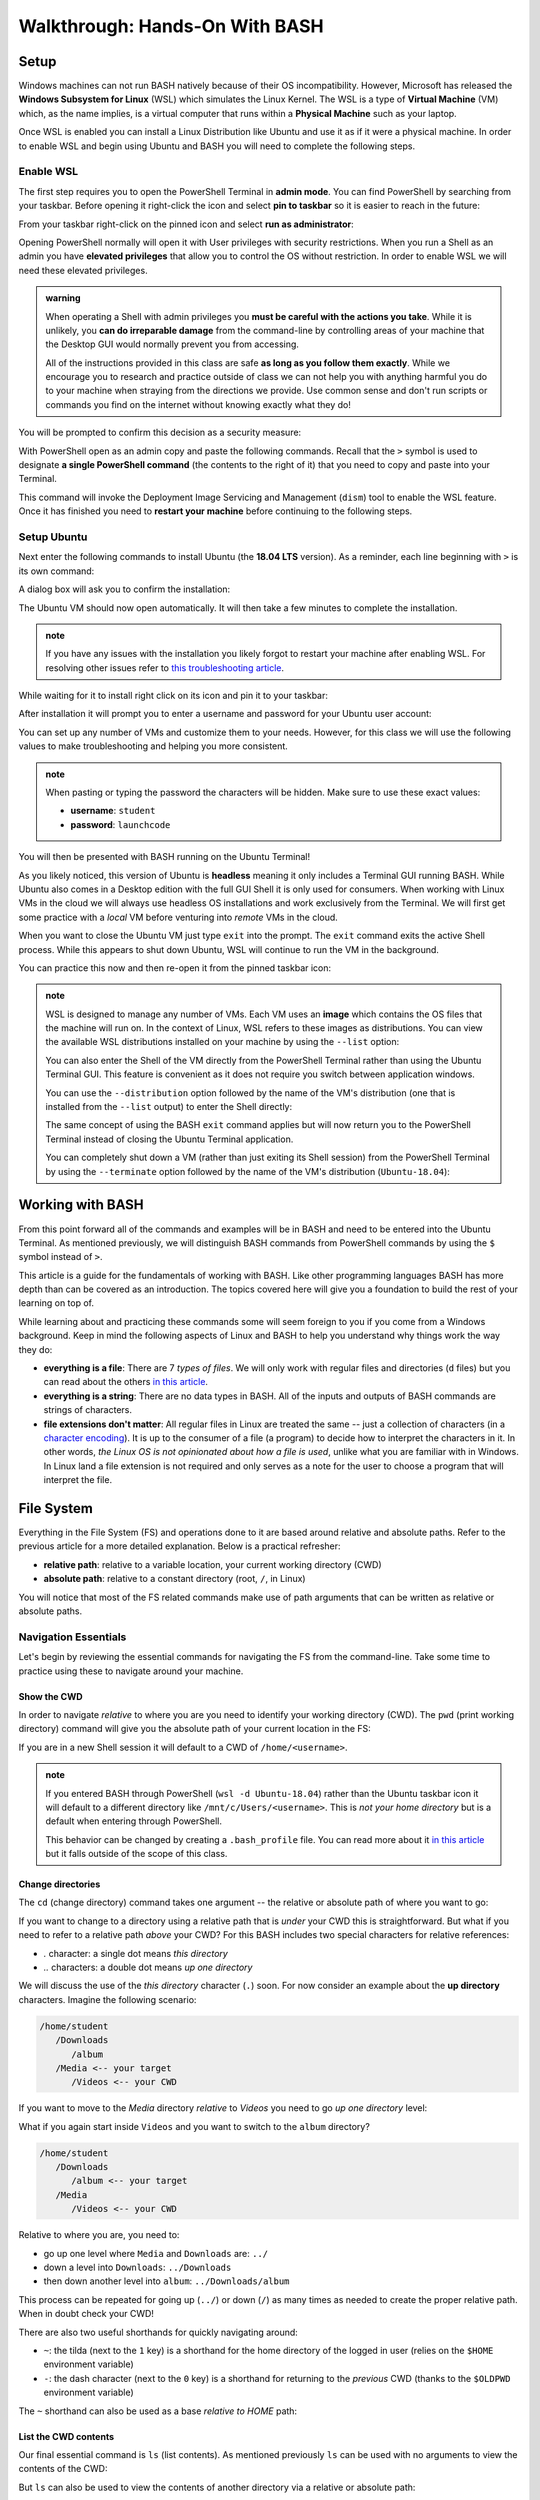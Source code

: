 ===============================
Walkthrough: Hands-On With BASH
===============================

Setup
=====


.. do we want to support macs or have them work from a VM for consistency? apt wont work on mac but everything else will
.. If you are on a UNIX machine (Macs running OSX or a Linux machine) you will already have BASH and a Terminal available. Search for and open your Terminal application. Once in the terminal enter the following command:

.. .. sourcecode:: bash

..    $ echo "$SHELL"
..    # /usr/bin/bash

.. If you are on the latest version of OSX it may print ``/usr/bin/zsh`` which is an alternative Shell to BASH. Z-Shell (ZSH) and BASH 

Windows machines can not run BASH natively because of their OS incompatibility. However, Microsoft has released the **Windows Subsystem for Linux** (WSL) which simulates the Linux Kernel. The WSL is a type of **Virtual Machine** (VM) which, as the name implies, is a virtual computer that runs within a **Physical Machine** such as your laptop.

Once WSL is enabled you can install a Linux Distribution like Ubuntu and use it as if it were a physical machine. In order to enable WSL and begin using Ubuntu and BASH you will need to complete the following steps.

Enable WSL
----------

The first step requires you to open the PowerShell Terminal in **admin mode**. You can find PowerShell by searching from your taskbar. Before opening it right-click the icon and select **pin to taskbar** so it is easier to reach in the future:

.. image:: /_static/images/cli-shells/powershell-taskbar-search.png
   :alt: Search for PowerShell in Windows taskbar

From your taskbar right-click on the pinned icon and select **run as administrator**:

.. image:: /_static/images/cli-shells/powershell-open-as-admin.png
   :alt: Open PowerShell as admin

Opening PowerShell normally will open it with User privileges with security restrictions. When you run a Shell as an admin you have **elevated privileges** that allow you to control the OS without restriction. In order to enable WSL we will need these elevated privileges.

.. admonition:: warning

   When operating a Shell with admin privileges you **must be careful with the actions you take**. While it is unlikely, you **can do irreparable damage** from the command-line by controlling areas of your machine that the Desktop GUI would normally prevent you from accessing. 
   
   All of the instructions provided in this class are safe **as long as you follow them exactly**. While we encourage you to research and practice outside of class we can not help you with anything harmful you do to your machine when straying from the directions we provide. Use common sense and don't run scripts or commands you find on the internet without knowing exactly what they do!

You will be prompted to confirm this decision as a security measure:

.. image:: /_static/images/cli-shells/powershell-admin-prompt.png
   :alt: PowerShell admin security prompt 

With PowerShell open as an admin copy and paste the following commands. Recall that the ``>`` symbol is used to designate **a single PowerShell command** (the contents to the right of it) that you need to copy and paste into your Terminal.

.. sourcecode:: powershell
   :caption: Windows/PowerShell

   > dism.exe /online /enable-feature /featurename:Microsoft-Windows-Subsystem-Linux /all /norestart

This command will invoke the Deployment Image Servicing and Management (``dism``) tool to enable the WSL feature. Once it has finished you need to **restart your machine** before continuing to the following steps.

Setup Ubuntu
------------

Next enter the following commands to install Ubuntu (the **18.04 LTS** version). As a reminder, each line beginning with ``>`` is its own command:

.. sourcecode:: powershell
   :caption: Windows/PowerShell

   # download the Ubuntu OS installer and save it as Ubuntu.appx
   > Invoke-WebRequest -Uri https://aka.ms/wsl-ubuntu-1804 -OutFile Ubuntu.appx -UseBasicParsing

   # execute the Ubuntu installer application file
   > .\Ubuntu.appx

A dialog box will ask you to confirm the installation:

.. image:: /_static/images/cli-shells/ubuntu-install-dialog.png
   :alt: Install Ubuntu dialog

The Ubuntu VM should now open automatically. It will then take a few minutes to complete the installation.

.. admonition:: note

   If you have any issues with the installation you likely forgot to restart your machine after enabling WSL. For resolving other issues refer to `this troubleshooting article <https://docs.microsoft.com/en-us/windows/wsl/install-win10#troubleshooting-installation>`_.

While waiting for it to install right click on its icon and pin it to your taskbar:

.. image:: /_static/images/cli-shells/ubuntu-pin-taskbar.png
   :alt: Pin Ubuntu VM to taskbar

After installation it will prompt you to enter a username and password for your Ubuntu user account:

.. image:: /_static/images/cli-shells/ubuntu-setup-user.png
   :alt: Ubuntu first time setup user account

You can set up any number of VMs and customize them to your needs. However, for this class we will use the following values to make troubleshooting and helping you more consistent.

.. admonition:: note

   When pasting or typing the password the characters will be hidden. Make sure to use these exact values:

   - **username**: ``student``
   - **password**: ``launchcode``

You will then be presented with BASH running on the Ubuntu Terminal!

.. image:: /_static/images/cli-shells/ubuntu-bash-terminal.png
   :alt: Ubuntu BASH Terminal

As you likely noticed, this version of Ubuntu is **headless** meaning it only includes a Terminal GUI running BASH. While Ubuntu also comes in a Desktop edition with the full GUI Shell it is only used for consumers. When working with Linux VMs in the cloud we will always use headless OS installations and work exclusively from the Terminal. We will first get some practice with a *local* VM before venturing into *remote* VMs in the cloud. 

When you want to close the Ubuntu VM just type ``exit`` into the prompt. The ``exit`` command exits the active Shell process. While this appears to shut down Ubuntu, WSL will continue to run the VM in the background.

You can practice this now and then re-open it from the pinned taskbar icon:

.. sourcecode:: bash
   :caption: Linux/BASH

   $ exit

.. admonition:: note

   WSL is designed to manage any number of VMs. Each VM uses an **image** which contains the OS files that the machine will run on. In the context of Linux, WSL refers to these images as distributions. You can view the available WSL distributions installed on your machine by using the ``--list`` option:

   .. sourcecode:: powershell
      :caption: Windows/PowerShell
   
      # list all the installed VM distributions
      > wsl --list

      # list just the running VMs
      > wsl --list --running

   You can also enter the Shell of the VM directly from the PowerShell Terminal rather than using the Ubuntu Terminal GUI. This feature is convenient as it does not require you switch between application windows.
   
   You can use the ``--distribution`` option followed by the name of the VM's distribution (one that is installed from the ``--list`` output) to enter the Shell directly:

   .. sourcecode:: powershell
      :caption: Windows/PowerShell

      # start the machine in the PowerShell Terminal (instead of using the taskbar icon)
      > wsl --distribution Ubuntu-18.04
      # shorthand -d
      > wsl -d Ubuntu-18.04

   The same concept of using the BASH ``exit`` command applies but will now return you to the PowerShell Terminal instead of closing the Ubuntu Terminal application.

   You can completely shut down a VM (rather than just exiting its Shell session) from the PowerShell Terminal by using the ``--terminate`` option followed by the name of the VM's distribution (``Ubuntu-18.04``):

   .. sourcecode:: powershell
      :caption: Windows/PowerShell

      # shut down the machine
      > wsl --terminate Ubuntu-18.04
      # shorthand -t
      > wsl -t Ubuntu-18.04
   
Working with BASH
=================

From this point forward all of the commands and examples will be in BASH and need to be entered into the Ubuntu Terminal. As mentioned previously, we will distinguish BASH commands from PowerShell commands by using the ``$`` symbol instead of ``>``. 

This article is a guide for the fundamentals of working with BASH. Like other programming languages BASH has more depth than can be covered as an introduction. The topics covered here will give you a foundation to build the rest of your learning on top of. 

While learning about and practicing these commands some will seem foreign to you if you come from a Windows background. Keep in mind the following aspects of Linux and BASH to help you understand why things work the way they do:

- **everything is a file**: There are 7 *types of files*. We will only work with regular files and directories (``d`` files) but you can read about the others `in this article <https://linuxconfig.org/identifying-file-types-in-linux>`_.
- **everything is a string**: There are no data types in BASH. All of the inputs and outputs of BASH commands are strings of characters.
- **file extensions don't matter**: All regular files in Linux are treated the same -- just a collection of characters (in a `character encoding <https://en.wikipedia.org/wiki/Character_encoding>`_). It is up to the consumer of a file (a program) to decide how to interpret the characters in it. In other words, *the Linux OS is not opinionated about how a file is used*, unlike what you are familiar with in Windows. In Linux land a file extension is not required and only serves as a note for the user to choose a program that will interpret the file.

File System
===========

Everything in the File System (FS) and operations done to it are based around relative and absolute paths. Refer to the previous article for a more detailed explanation. Below is a practical refresher:

- **relative path**: relative to a variable location, your current working directory (CWD)
- **absolute path**: relative to a constant directory (root, ``/``, in Linux)

You will notice that most of the FS related commands make use of path arguments that can be written as relative or absolute paths.

Navigation Essentials
---------------------

Let's begin by reviewing the essential commands for navigating the FS from the command-line. Take some time to practice using these to navigate around your machine.

Show the CWD
^^^^^^^^^^^^

In order to navigate *relative* to where you are you need to identify your working directory (CWD). The ``pwd`` (print working directory) command will give you the absolute path of your current location in the FS:

.. sourcecode:: bash
   :caption: Linux/BASH

   $ pwd
   /home/student

If you are in a new Shell session it will default to a CWD of ``/home/<username>``.

.. admonition:: note

   If you entered BASH through PowerShell (``wsl -d Ubuntu-18.04``) rather than the Ubuntu taskbar icon it will default to a different directory like ``/mnt/c/Users/<username>``. This is *not your home directory* but is a default when entering through PowerShell.

   This behavior can be changed by creating a ``.bash_profile`` file. You can read more about it `in this article <https://www.thegeekdiary.com/what-is-the-purpose-of-bash_profile-file-under-user-home-directory-in-linux/>`_ but it falls outside of the scope of this class. 


Change directories
^^^^^^^^^^^^^^^^^^

The ``cd`` (change directory) command takes one argument -- the relative or absolute path of where you want to go:

.. sourcecode:: bash
   :caption: Linux/BASH

   # relative paths begin with a './'
   $ cd ./path/name
   # or just the path name with no leading '/'
   $ cd path/name

   # absolute paths always begin from the root (/) directory
   cd /home/student/path/name

If you want to change to a directory using a relative path that is *under* your CWD this is straightforward. But what if you need to refer to a relative path *above* your CWD? For this BASH includes two special characters for relative references:

- `.` character: a single dot means *this directory*
- `..` characters: a double dot means *up one directory*

We will discuss the use of the *this directory* character (``.``) soon. For now consider an example about the **up directory** characters. Imagine the following scenario:

.. sourcecode:: bash

   /home/student
      /Downloads
         /album
      /Media <-- your target
         /Videos <-- your CWD

If you want to move to the `Media` directory *relative* to `Videos` you need to go *up one directory* level:

.. sourcecode:: bash
   :caption: Linux/BASH

   $ pwd
   /home/student/Media/Videos

   $ cd ../

   # for going up one directory only you can leave off the trailing '/'
   $ cd ..
   
   $ pwd
   /home/student/Media

What if you again start inside ``Videos`` and you want to switch to the ``album`` directory? 

.. sourcecode:: bash

   /home/student
      /Downloads
         /album <-- your target
      /Media
         /Videos <-- your CWD

Relative to where you are, you need to:

- go up one level where ``Media`` and ``Downloads`` are: ``../``
- down a level into ``Downloads``: ``../Downloads``
- then down another level into ``album``: ``../Downloads/album``

.. sourcecode:: bash
   :caption: Linux/BASH

   $ pwd
   /home/student/Media/Videos

   $ cd ../Downloads/album

   $ pwd
   /home/student/Downloads/album

This process can be repeated for going up (``../``) or down (``/``) as many times as needed to create the proper relative path. When in doubt check your CWD!

There are also two useful shorthands for quickly navigating around:

- ``~``: the tilda (next to the ``1`` key) is a shorthand for the home directory of the logged in user (relies on the ``$HOME`` environment variable) 
- ``-``: the dash character (next to the ``0`` key) is a shorthand for returning to the *previous* CWD (thanks to the ``$OLDPWD`` environment variable)

.. sourcecode:: bash
   :caption: Linux/BASH

   $ pwd
   /home/student/Media

   $ cd ~
   $ pwd
   /home/student

   $ cd -
   $ pwd
   /home/student/Media

The ``~`` shorthand can also be used as a base *relative to HOME* path:

.. sourcecode:: bash
   :caption: Linux/BASH

   $ pwd
   /home/student/Media

   $ cd ~/Downloads/album
   $ pwd
   /home/student/Downloads/album


List the CWD contents
^^^^^^^^^^^^^^^^^^^^^

Our final essential command is ``ls`` (list contents). As mentioned previously ``ls`` can be used with no arguments to view the contents of the CWD:

.. sourcecode:: bash
   :caption: Linux/BASH

   $ pwd
   /home/student

   $ ls
   # contents of CWD ("empty" for a new user)

But ``ls`` can also be used to view the contents of another directory via a relative or absolute path:

.. sourcecode:: bash
   :caption: Linux/BASH

   $ pwd
   /home/student

   # absolute path
   $ ls /usr/bin
   # contents of the user binaries directory

   # relative path
   $ ls ../../usr/bin

You can also provide options to ``ls`` to change the output. The ``-a`` option means *all* and shows both regular and **hidden files**. Hidden files are special configuration files that are hidden to prevent accidental changes to them.

While the home directory appeared empty earlier it actually contained several hidden files:

.. sourcecode:: bash
   :caption: Linux/BASH

   $ pwd
   /home/student

   $ ls -a
   # hidden files like .bashrc, .profile

The ``-l`` option outputs in *long form* which shows additional details about the contents. In the following example it is combined with ``-a`` to see detailed information about the hidden files in the home directory:

.. sourcecode:: bash
   :caption: Linux/BASH

   $ pwd
   /home/student

   # or shorthand: ls -al
   $ ls -a -l

In this output you can view details like the `file type and access mode <http://linuxcommand.org/lc3_lts0090.php>`_ as well as the `user and group <https://www.linode.com/docs/tools-reference/linux-users-and-groups/>`_ that owns the file. We will not go into permission modes and ownership in this class. However, it is worth knowing that regular files are denoted by a ``-`` character and directory files by the ``d`` character (on the far left of each file's information).

.. admonition:: fun fact

   Notice how the ``.`` and ``..`` are actually listed as *directory files* (the first ``d`` in the long output). The ``.`` and ``..`` are actually treated as *files* (because *everything is a file*). They refer to the *current directory file* and *up directory file* respectively.

Directory Operations
--------------------

Now that we have the navigating essentials let's practice some common directory operations. We will learn these through a simple example. While the example is silly, the concepts and commands will apply to all of the directory work you do in the future.

Create
^^^^^^

The ``mkdir`` (make directory) command creates directories using a relative or absolute path argument. If just the name of a directory is given then it is created *relative to* the CWD. If the absolute path is provided the directory is created at that *exact* location.

By convention Linux directories do not use spaces in them. Space characters (`` ``) can conflict with the spaces between command arguments so they are avoided. In order to create a multi-word directory name the convention uses dashes (``-``) to separate the words. 

Let's create a ``parent-dir`` and ``child-dir`` using ``mkdir``:

.. sourcecode:: bash
   :caption: Linux/BASH

   $ pwd
   /home/student

   # relative to the CWD
   $ mkdir parent-dir

   # an absolute path in the /tmp (temporary) directory
   $ mkdir /tmp/child-dir

   # mkdir can create multiple (space-separated) dirs at once
   $ mkdir parent-dir /tmp/child-dir

View contents
^^^^^^^^^^^^^

Now if we list the contents of the CWD (home dir) and the ``/tmp`` dir we should see our new directories:

.. sourcecode:: bash
   :caption: Linux/BASH

   $ pwd
   /home/student

   $ ls
   parent-dir

   $ ls /tmp
   # trimmed output
   child-dir

We can also see that both the new directories themselves are empty:

.. sourcecode:: bash
   :caption: Linux/BASH

   $ pwd
   /home/student

   # relative path
   $ ls parent-dir
   # empty contents

   # absolute path
   $ ls /tmp/child-dir
   # empty contents

Move
^^^^

We can move a directory to a new location using the ``mv`` command. Once again, its arguments accept relative or absolute paths. The ``mv`` command takes a target and destination path as its first and second arguments:

.. sourcecode:: bash
   :caption: Linux/BASH

   $ mv <path to target> <path to destination>

Let's move the ``child-dir`` from its current parent directory (``/tmp``) to the new one we made:

.. sourcecode:: bash
   :caption: Linux/BASH

   $ pwd
   /home/student

   # from absolute path (target) to relative path (destination)
   $ mv /tmp/child-dir parent-dir/child-dir
   
   $ ls /tmp
   # the child-dir no longer exists at this location

   $ ls parent-dir
   child-dir



.. admonition:: warning

   There is no *rename* command in BASH. Instead the act of moving a file (remember directories are files) defines its new name in the destination path. 

   When renaming files you **must be careful**. If a file of the same name exists at the destination path you provide **the existing file will be overwritten permanently**.

   For example if we create another directory called ``child-dir`` and want to move it into ``parent-dir`` we can *rename it during the move* to not overwrite the existing directory file with the same name:

   .. sourcecode:: bash
      :caption: Linux/BASH

      $ pwd
      /home/student

      $ mkdir /tmp/child-dir
      
      $ ls parent-dir
      child-dir

      # rename in the new destination path
      $ mv /tmp/child-dir parent-dir/child-dir-2

      $ ls parent-dir
      child-dir
      child-dir-2

Copy
^^^^

Copying files uses the ``cp`` command. The ``cp`` command behaves nearly identically to the ``mv`` command except it *copies* instead of *moving* the file(s). Just like the move command you can copy *any file* whether it is a regular or directory file.

However, to copy a directory is not as simple as copying a single file. A directory inherently can contain contents including other directories and regular files. For this reason the ``-r`` (recursive) option is used.

The recursive option instructs the ``cp`` command to copy the directory *recursively*. It does this by recursing into each nested directory and copying its contents as well.

Let's move our ``parent-dir`` to the ``/tmp`` dir:

.. sourcecode:: bash
   :caption: Linux/BASH

   $ pwd
   /home/student

   $ ls
   parent-dir
   
   $ ls parent-dir
   child-dir
   child-dir-2

   $ cp -r parent-dir /tmp/parent-dir

Now let's confirm the move by checking the ``/tmp`` dir:

.. sourcecode:: bash
   :caption: Linux/BASH

   $ ls /tmp
   parent-dir

   $ ls /tmp/parent-dir
   child-dir
   child-dir-2

Notice how it copied the ``parent-dir`` and *recursed* into it to copy all of the sub-directories as well.

Delete
^^^^^^

.. admonition:: warning

   The command to delete files is **not to be taken lightly**. When you delete a file or directory through the GUI it will conveniently store the deleted contents in a recycling bin where they can be recovered.

   In the Shell a **deletion is permanent** and nearly **instantaneous**. For this reason it is imperative that the command **always use an absolute path** to be explicit and prevent mistakes.
   
   While we stressed being cautious before we will repeat in bold this time:

   **DO NOT STRAY FROM THE FOLLOWING COMMAND DIRECTIONS**

The command for deleting, or *removing*, files is ``rm``. When deleting a directory, just like ``cp``, the ``-r`` option will instruct it to do so *recursively*.

Let's clean up the directories we created using the remove command. We will use the ``rm`` command with the default prompt option enabled. This will force you to explicitly confirm before each file is deleted if its contents are not empty.

In our case the directories are all empty and will be deleted immediately:

.. sourcecode:: bash
   :caption: Linux/BASH

   $ ls /tmp/parent-dir
   child-dir
   child-dir-2

   $ rm -r /tmp/parent-dir

   $ ls /tmp/parent-dir
   ls: cannot access '/tmp/parent-dir': No such file or directory
   
File Operations
---------------

Create
^^^^^^

View contents
^^^^^^^^^^^^^

Move, Copy & Delete
^^^^^^^^^^^^^^^^^^^

CLI Tools
=========

Package Manager
---------------

Installing Class Tools
----------------------

Piping
======

Filtering with grep
-------------------

Scripting
=========

Essentials
----------

Executing
---------
